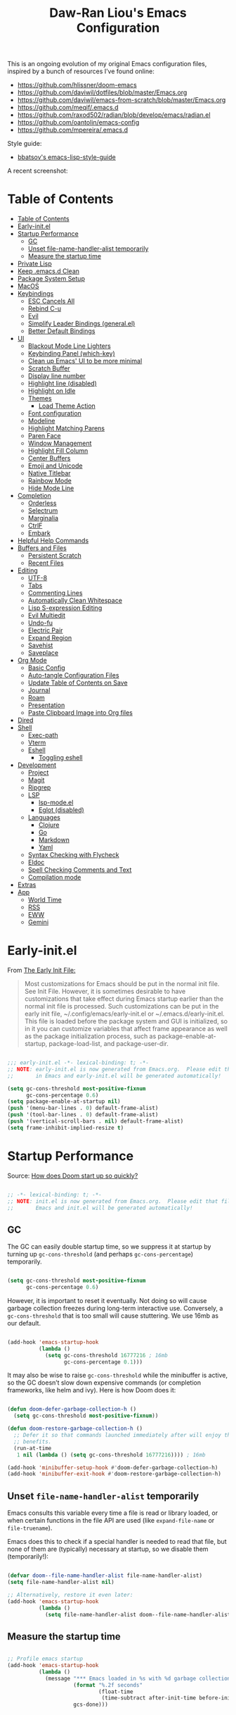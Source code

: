#+TITLE:Daw-Ran Liou's Emacs Configuration
#+STARTUP: overview
#+PROPERTY: header-args:emacs-lisp :tangle init.el :results silent

This is an ongoing evolution of my original Emacs configuration files, inspired
by a bunch of resources I’ve found online:

- https://github.com/hlissner/doom-emacs
- [[https://github.com/daviwil/dotfiles/blob/master/Emacs.org]]
- https://github.com/daviwil/emacs-from-scratch/blob/master/Emacs.org
- https://github.com/meqif/.emacs.d
- https://github.com/raxod502/radian/blob/develop/emacs/radian.el
- https://github.com/oantolin/emacs-config
- https://github.com/mpereira/.emacs.d

Style guide:
- [[https://github.com/bbatsov/emacs-lisp-style-guide][bbatsov's emacs-lisp-style-guide]]

A recent screenshot:

[[file:screenshot.png]]

* Table of Contents
:PROPERTIES:
:TOC:      :include all
:END:
:CONTENTS:
- [[#table-of-contents][Table of Contents]]
- [[#early-initel][Early-init.el]]
- [[#startup-performance][Startup Performance]]
  - [[#gc][GC]]
  - [[#unset-file-name-handler-alist-temporarily][Unset file-name-handler-alist temporarily]]
  - [[#measure-the-startup-time][Measure the startup time]]
- [[#private-lisp][Private Lisp]]
- [[#keep-emacsd-clean][Keep .emacs.d Clean]]
- [[#package-system-setup][Package System Setup]]
- [[#macos][MacOS]]
- [[#keybindings][Keybindings]]
  - [[#esc-cancels-all][ESC Cancels All]]
  - [[#rebind-c-u][Rebind C-u]]
  - [[#evil][Evil]]
  - [[#simplify-leader-bindings-generalel][Simplify Leader Bindings (general.el)]]
  - [[#better-default-bindings][Better Default Bindings]]
- [[#ui][UI]]
  - [[#blackout-mode-line-lighters][Blackout Mode Line Lighters]]
  - [[#keybinding-panel-which-key][Keybinding Panel (which-key)]]
  - [[#clean-up-emacs-ui-to-be-more-minimal][Clean up Emacs' UI to be more minimal]]
  - [[#scratch-buffer][Scratch Buffer]]
  - [[#display-line-number][Display line number]]
  - [[#highlight-line-disabled][Highlight line (disabled)]]
  - [[#highlight-on-idle][Highlight on Idle]]
  - [[#themes][Themes]]
    - [[#load-theme-action][Load Theme Action]]
  - [[#font-configuration][Font configuration]]
  - [[#modeline][Modeline]]
  - [[#highlight-matching-parens][Highlight Matching Parens]]
  - [[#paren-face][Paren Face]]
  - [[#window-management][Window Management]]
  - [[#highlight-fill-column][Highlight Fill Column]]
  - [[#center-buffers][Center Buffers]]
  - [[#emoji-and-unicode][Emoji and Unicode]]
  - [[#native-titlebar][Native Titlebar]]
  - [[#rainbow-mode][Rainbow Mode]]
  - [[#hide-mode-line][Hide Mode Line]]
- [[#completion][Completion]]
  - [[#orderless][Orderless]]
  - [[#selectrum][Selectrum]]
  - [[#marginalia][Marginalia]]
  - [[#ctrlf][CtrlF]]
  - [[#embark][Embark]]
- [[#helpful-help-commands][Helpful Help Commands]]
- [[#buffers-and-files][Buffers and Files]]
  - [[#persistent-scratch][Persistent Scratch]]
  - [[#recent-files][Recent Files]]
- [[#editing][Editing]]
  - [[#utf-8][UTF-8]]
  - [[#tabs][Tabs]]
  - [[#commenting-lines][Commenting Lines]]
  - [[#automatically-clean-whitespace][Automatically Clean Whitespace]]
  - [[#lisp-s-expression-editing][Lisp S-expression Editing]]
  - [[#evil-multiedit][Evil Multiedit]]
  - [[#undo-fu][Undo-fu]]
  - [[#electric-pair][Electric Pair]]
  - [[#expand-region][Expand Region]]
  - [[#savehist][Savehist]]
  - [[#saveplace][Saveplace]]
- [[#org-mode][Org Mode]]
  - [[#basic-config][Basic Config]]
  - [[#auto-tangle-configuration-files][Auto-tangle Configuration Files]]
  - [[#update-table-of-contents-on-save][Update Table of Contents on Save]]
  - [[#journal][Journal]]
  - [[#roam][Roam]]
  - [[#presentation][Presentation]]
  - [[#paste-clipboard-image-into-org-files][Paste Clipboard Image into Org files]]
- [[#dired][Dired]]
- [[#shell][Shell]]
  - [[#exec-path][Exec-path]]
  - [[#vterm][Vterm]]
  - [[#eshell][Eshell]]
    - [[#toggling-eshell][Toggling eshell]]
- [[#development][Development]]
  - [[#project][Project]]
  - [[#magit][Magit]]
  - [[#ripgrep][Ripgrep]]
  - [[#lsp][LSP]]
    - [[#lsp-modeel][lsp-mode.el]]
    - [[#eglot-disabled][Eglot (disabled)]]
  - [[#languages][Languages]]
    - [[#clojure][Clojure]]
    - [[#go][Go]]
    - [[#markdown][Markdown]]
    - [[#yaml][Yaml]]
  - [[#syntax-checking-with-flycheck][Syntax Checking with Flycheck]]
  - [[#eldoc][Eldoc]]
  - [[#spell-checking-comments-and-text][Spell Checking Comments and Text]]
  - [[#compilation-mode][Compilation mode]]
- [[#extras][Extras]]
- [[#app][App]]
  - [[#world-time][World Time]]
  - [[#rss][RSS]]
  - [[#eww][EWW]]
  - [[#gemini][Gemini]]
:END:

* Early-init.el

From [[https://www.gnu.org/software/emacs/manual/html_node/emacs/Early-Init-File.html][The Early Init File:]]

#+begin_quote
Most customizations for Emacs should be put in the normal init file. See Init
File. However, it is sometimes desirable to have customizations that take effect
during Emacs startup earlier than the normal init file is processed. Such
customizations can be put in the early init file, ~/.config/emacs/early-init.el
or ~/.emacs.d/early-init.el. This file is loaded before the package system and
GUI is initialized, so in it you can customize variables that affect frame
appearance as well as the package initialization process, such as
package-enable-at-startup, package-load-list, and package-user-dir.
#+end_quote

#+begin_src emacs-lisp :tangle early-init.el

;;; early-init.el -*- lexical-binding: t; -*-
;; NOTE: early-init.el is now generated from Emacs.org.  Please edit that file
;;       in Emacs and early-init.el will be generated automatically!

(setq gc-cons-threshold most-positive-fixnum
      gc-cons-percentage 0.6)
(setq package-enable-at-startup nil)
(push '(menu-bar-lines . 0) default-frame-alist)
(push '(tool-bar-lines . 0) default-frame-alist)
(push '(vertical-scroll-bars . nil) default-frame-alist)
(setq frame-inhibit-implied-resize t)

#+end_src

* Startup Performance

Source: [[https://github.com/hlissner/doom-emacs/blob/develop/docs/faq.org#how-does-doom-start-up-so-quickly][How does Doom start up so quickly?]]

#+begin_src emacs-lisp

;; -*- lexical-binding: t; -*-
;; NOTE: init.el is now generated from Emacs.org.  Please edit that file in
;;       Emacs and init.el will be generated automatically!

#+end_src

** GC

The GC can easily double startup time, so we suppress it at startup by turning
up =gc-cons-threshold= (and perhaps =gc-cons-percentage=) temporarily.

#+begin_src emacs-lisp

(setq gc-cons-threshold most-positive-fixnum
      gc-cons-percentage 0.6)

#+end_src

However, it is important to reset it eventually. Not doing so will cause garbage
collection freezes during long-term interactive use. Conversely, a
=gc-cons-threshold= that is too small will cause stuttering. We use 16mb as our
default.

#+begin_src emacs-lisp

(add-hook 'emacs-startup-hook
          (lambda ()
            (setq gc-cons-threshold 16777216 ; 16mb
                  gc-cons-percentage 0.1)))

#+end_src

It may also be wise to raise =gc-cons-threshold= while the minibuffer is active,
so the GC doesn’t slow down expensive commands (or completion frameworks, like
helm and ivy). Here is how Doom does it:

#+begin_src emacs-lisp

(defun doom-defer-garbage-collection-h ()
  (setq gc-cons-threshold most-positive-fixnum))

(defun doom-restore-garbage-collection-h ()
  ;; Defer it so that commands launched immediately after will enjoy the
  ;; benefits.
  (run-at-time
   1 nil (lambda () (setq gc-cons-threshold 16777216)))) ; 16mb

(add-hook 'minibuffer-setup-hook #'doom-defer-garbage-collection-h)
(add-hook 'minibuffer-exit-hook #'doom-restore-garbage-collection-h)

#+end_src

** Unset =file-name-handler-alist= temporarily

Emacs consults this variable every time a file is read or library loaded, or
when certain functions in the file API are used (like =expand-file-name= or
=file-truename=).

Emacs does this to check if a special handler is needed to read that file, but
none of them are (typically) necessary at startup, so we disable them
(temporarily!):

#+begin_src emacs-lisp

(defvar doom--file-name-handler-alist file-name-handler-alist)
(setq file-name-handler-alist nil)

;; Alternatively, restore it even later:
(add-hook 'emacs-startup-hook
          (lambda ()
            (setq file-name-handler-alist doom--file-name-handler-alist)))

#+end_src

** Measure the startup time

#+begin_src emacs-lisp

;; Profile emacs startup
(add-hook 'emacs-startup-hook
          (lambda ()
            (message "*** Emacs loaded in %s with %d garbage collections."
                     (format "%.2f seconds"
                             (float-time
                              (time-subtract after-init-time before-init-time)))
                     gcs-done)))

#+end_src

* Private Lisp

Load =private.el= after init.

#+begin_src emacs-lisp

(add-hook
 'after-init-hook
 (lambda ()
   (let ((private-file (concat user-emacs-directory "private.el")))
     (when (file-exists-p private-file)
       (load-file private-file)))))

#+end_src

* Keep .emacs.d Clean

Put backups and auto-save files in their own folders.

#+begin_src emacs-lisp

;; Keep backup files and auto-save files in the backups directory
(setq backup-directory-alist
      `(("." . ,(expand-file-name "backups" user-emacs-directory)))
      auto-save-file-name-transforms
      `((".*" ,(expand-file-name "auto-save-list/" user-emacs-directory) t)))

#+end_src

Put custom settings into its own file.

#+begin_src emacs-lisp

(setq custom-file (concat user-emacs-directory "custom.el"))
(load custom-file 'noerror)

#+end_src

* Package System Setup

[[https://github.com/raxod502/straight.el][straight.el]] for reproducible package management.

#+begin_src emacs-lisp

(setq straight-use-package-by-default t
      straight-build-dir (format "build-%s" emacs-version))

(defvar bootstrap-version)
(let ((bootstrap-file
       (expand-file-name "straight/repos/straight.el/bootstrap.el" user-emacs-directory))
      (bootstrap-version 5))
  (unless (file-exists-p bootstrap-file)
    (with-current-buffer
        (url-retrieve-synchronously
         "https://raw.githubusercontent.com/raxod502/straight.el/develop/install.el"
         'silent 'inhibit-cookies)
      (goto-char (point-max))
      (eval-print-last-sexp)))
  (load bootstrap-file nil 'nomessage))

#+end_src

Emacs has a built in package manager but it doesn’t make it easy to automatically install packages on a new system the first time you pull down your configuration. [[https://github.com/jwiegley/use-package][use-package]] is a really helpful package used in this configuration to make it a lot easier to automate the installation and configuration of everything else we use.

#+begin_src emacs-lisp

(straight-use-package 'use-package)
(setq use-package-verbose t)

#+end_src

* MacOS

#+begin_src emacs-lisp

(if (fboundp 'mac-auto-operator-composition-mode)
    (mac-auto-operator-composition-mode))

(setq-default delete-by-moving-to-trash t)

;; Both command keys are 'Super'
(setq mac-right-command-modifier 'super)
(setq mac-command-modifier 'super)

;; Option or Alt is naturally 'Meta'
(setq mac-option-modifier 'meta)
(setq mac-right-option-modifier 'meta)

;; Make keybindings feel natural on mac
(global-set-key (kbd "s-s") 'save-buffer)             ;; save
(global-set-key (kbd "s-S") 'write-file)              ;; save as
(global-set-key (kbd "s-q") 'save-buffers-kill-emacs) ;; quit
(global-set-key (kbd "s-a") 'mark-whole-buffer)       ;; select all
(global-set-key (kbd "s-k") 'kill-this-buffer)
(global-set-key (kbd "s-v") 'yank)
(global-set-key (kbd "s-c") 'kill-ring-save)
(global-set-key (kbd "s-z") 'undo)
(global-set-key (kbd "s-=") 'text-scale-adjust)
(global-set-key (kbd "s-+") 'text-scale-increase)

#+end_src

* Keybindings

This configuration uses [[https://evil.readthedocs.io/en/latest/index.html][evil-mode]] for a Vi-like modal editing experience.
[[https://github.com/noctuid/general.el][general.el]] is used for easy keybinding configuration that integrates well with
which-key.  [[https://github.com/emacs-evil/evil-collection][evil-collection]] is used to automatically configure various Emacs
modes with Vi-like keybindings for evil-mode.

** ESC Cancels All

#+begin_src emacs-lisp

;; Make ESC quit prompts
(global-set-key (kbd "<escape>") 'keyboard-escape-quit)

#+end_src

** Rebind C-u

Since I let =evil-mode= take over =C-u= for buffer scrolling, I need to re-bind
the =universal-argument= command to another key sequence.  I'm choosing =C-M-u=
for this purpose.

#+begin_src emacs-lisp

(global-set-key (kbd "C-M-u") 'universal-argument)

#+end_src

** Evil

Some tips can be found here:

- https://github.com/noctuid/evil-guide
- https://nathantypanski.com/blog/2014-08-03-a-vim-like-emacs-config.html

#+begin_src emacs-lisp

(use-package evil
  :init
  (setq evil-want-integration t)
  (setq evil-want-keybinding nil)
  (setq evil-want-C-u-scroll t)
  (setq evil-want-C-i-jump t)
  (setq evil-move-beyond-eol t)
  (setq evil-move-cursor-back nil)
  :custom
  (evil-undo-system 'undo-fu)
  (evil-symbol-word-search t)
  :config
  (evil-mode 1)
  (define-key evil-insert-state-map (kbd "C-g") 'evil-normal-state)
  (define-key evil-normal-state-map "\C-e" 'evil-end-of-line)
  (define-key evil-insert-state-map "\C-e" 'end-of-line)
  (define-key evil-visual-state-map "\C-e" 'evil-end-of-line)
  (define-key evil-motion-state-map "\C-e" 'evil-end-of-line)
  (define-key evil-normal-state-map "\C-y" 'yank)
  (define-key evil-insert-state-map "\C-y" 'yank)
  (define-key evil-visual-state-map "\C-y" 'yank)
  (define-key evil-normal-state-map "\C-k" 'kill-line)
  (define-key evil-insert-state-map "\C-k" 'kill-line)
  (define-key evil-visual-state-map "\C-k" 'kill-line)

  ;; Get around faster
  (define-key evil-motion-state-map "gs" 'evil-avy-goto-symbol-1)
  (define-key evil-motion-state-map "gS" 'evil-avy-goto-char-timer)

  ;; Use visual line motions even outside of visual-line-mode buffers
  (evil-global-set-key 'motion "j" 'evil-next-visual-line)
  (evil-global-set-key 'motion "k" 'evil-previous-visual-line)

  (evil-set-initial-state 'messages-buffer-mode 'normal)
  (evil-set-initial-state 'dashboard-mode 'normal)

  ;; Let emacs bindings for M-. and M-, take over
  (define-key evil-normal-state-map (kbd "M-.") nil)
  (define-key evil-normal-state-map (kbd "M-,") nil)

  (global-set-key (kbd "s-w") 'evil-window-delete))

(use-package evil-collection
  :config
  (evil-collection-init))

;; Allows you to use the selection for * and #
(use-package evil-visualstar
  :commands (evil-visualstar/begin-search
             evil-visualstar/begin-search-forward
             evil-visualstar/begin-search-backward)
  :init
  (evil-define-key 'visual 'global
    "*" #'evil-visualstar/begin-search-forward
    "#" #'evil-visualstar/begin-search-backward))

#+end_src

** Simplify Leader Bindings (general.el)

#+begin_src emacs-lisp

(use-package general
  :config
  (general-create-definer dawran/leader-keys
    :states '(normal insert visual emacs)
    :keymaps 'override
    :prefix "SPC"
    :global-prefix "M-SPC")

  (general-create-definer dawran/localleader-keys
    :states '(normal insert visual emacs)
    :keymaps 'override
    :major-modes t
    :prefix ","
    :non-normal-prefix "C-,")

  (dawran/leader-keys
    "fd" '((lambda () (interactive) (find-file (expand-file-name "~/.emacs.d/README.org"))) :which-key "edit config")
    "t"  '(:ignore t :which-key "toggles")
    "tt" '(dawran/load-theme :which-key "choose theme")
    "tw" 'whitespace-mode
    "tm" 'toggle-frame-maximized
    "tM" 'toggle-frame-fullscreen))

#+end_src

** Better Default Bindings

#+begin_src emacs-lisp

(global-set-key (kbd "C-x C-b") #'ibuffer)
(global-set-key (kbd "C-M-j") #'switch-to-buffer)
(global-set-key (kbd "M-:") 'pp-eval-expression)

#+end_src

* UI

** Blackout Mode Line Lighters

[[https://github.com/raxod502/blackout][Blackout]] is an easy way to turn off mode line lighters. It's similar to
diminish.el or delight.el. See the comparisons at:
https://github.com/raxod502/blackout.

#+begin_src emacs-lisp

(use-package blackout
  :straight (:host github :repo "raxod502/blackout"))

(use-package autorevert
  :defer t
  :blackout auto-revert-mode)

#+end_src

** Keybinding Panel (which-key)

[[https://github.com/justbur/emacs-which-key][which-key]] is a useful UI panel that appears when you start pressing any key
binding in Emacs to offer you all possible completions for the prefix.  For
example, if you press =C-c= (hold control and press the letter =c=), a panel
will appear at the bottom of the frame displaying all of the bindings under that
prefix and which command they run.  This is very useful for learning the
possible key bindings in the mode of your current buffer.

#+begin_src emacs-lisp

(use-package which-key
  :blackout t
  :hook (after-init . which-key-mode)
  :diminish which-key-mode
  :config
  (setq which-key-idle-delay 1))

#+end_src

** Clean up Emacs' UI to be more minimal

#+begin_src emacs-lisp

(setq inhibit-startup-message t)

(setq frame-inhibit-implied-resize t)

(setq default-frame-alist
      (append (list
               '(font . "Monolisa-14")
               '(min-height . 1) '(height     . 45)
               '(min-width  . 1) '(width      . 81)
               )))

;; No beeping nor visible bell
(setq ring-bell-function #'ignore
      visible-bell nil)

(blink-cursor-mode 0)

(setq-default fill-column 80)
(setq-default line-spacing 1)

#+end_src

** Scratch Buffer

#+begin_src emacs-lisp

(defvar scratch-mode-map
  (let ((map (make-sparse-keymap)))
    (define-key map (kbd "C-c c") 'lisp-interaction-mode)
    (define-key map (kbd "C-c C-c") 'lisp-interaction-mode)
    map)
  "Keymap for `scratch-mode'.")

(define-derived-mode scratch-mode
  fundamental-mode
  "Scratch"
  "Major mode for the *scratch* buffer.\\{scratch-mode-map}"
  (setq-local indent-line-function 'indent-relative))

(setq initial-major-mode 'scratch-mode)
(setq initial-scratch-message nil)

(defun jump-to-scratch-buffer ()
  "Jump to the existing *scratch* buffer or create a new one."
  (interactive)
  (let ((scratch-buffer (get-buffer-create "*scratch*")))
    (unless (derived-mode-p 'scratch-mode)
      (with-current-buffer scratch-buffer
        (scratch-mode)))
    (switch-to-buffer scratch-buffer)))

(global-set-key (kbd "s-t") #'jump-to-scratch-buffer)

#+end_src

** Display line number

#+begin_src emacs-lisp

(column-number-mode)

;; Enable line numbers for prog modes only
(add-hook 'prog-mode-hook (lambda () (display-line-numbers-mode 1)))

#+end_src

** Highlight line (disabled)

#+begin_src emacs-lisp

(use-package hl-line
  :disabled t
  :hook
  (prog-mode . hl-line-mode))

#+end_src

** Highlight on Idle

#+begin_src emacs-lisp

(use-package idle-highlight-mode
  :blackout t
  :hook
  (prog-mode . idle-highlight-mode))

#+end_src

** Themes

I'm using my personal theme - =oil6= as my prefered theme.

#+begin_src emacs-lisp

(add-to-list 'custom-theme-load-path "~/.emacs.d/themes")

#+end_src

Here's my other published themes

#+begin_src emacs-lisp

(use-package sketch-themes
  :straight (:host github :repo "dawranliou/sketch-themes"))

#+end_src

*** Load Theme Action

Loading themes on top of one another usually have unwanted side effects of
residual faces from the previous ones. I like to keep multiple themes at
disposal at the same time. Each one of them have different emphasis and
philosophy behind. Rather than making sure the themes overrides the leftover
faces properly, the simpler way to address this is by disabling all other
enabled themes.

This is inspired by abo-abo's [[https://github.com/abo-abo/swiper/blob/master/counsel.el][counsel-load-theme-action]].

#+begin_src emacs-lisp

(defvar dawran/after-load-theme-hook nil
  "Hook run after a color theme is loaded using `load-theme'.")

(defun dawran/load-theme-action (theme)
  "Disable current themes and load theme THEME."
  (condition-case nil
      (progn
        (mapc #'disable-theme custom-enabled-themes)
        (load-theme (intern theme) t)
        (run-hooks 'dawran/after-load-theme-hook))
    (error "Problem loading theme %s" theme)))

(defun dawran/load-theme ()
  "Disable current themes and load theme from the completion list."
  (interactive)
  (let ((theme (completing-read "Load custom theme: "
                                (mapcar 'symbol-name
                                        (custom-available-themes)))))
    (dawran/load-theme-action theme)))

(dawran/load-theme-action "sketch-white")

#+end_src

** Font configuration

#+begin_src emacs-lisp

;; Use the same font as default
(set-face-attribute 'fixed-pitch nil :font "Monolisa")

;; Scale up the variable-pitch mode
(set-face-attribute 'variable-pitch nil :height 1.2)

#+end_src

** Modeline

The simple mode line is mostly stolen from: https://github.com/raxod502/radian/blob/develop/emacs/radian.el

#+begin_src emacs-lisp

;;;; Mode line

;; The following code customizes the mode line to something like:
;; [*] radian.el   18% (18,0)     [radian:develop*]  (Emacs-Lisp)

(defun my/mode-line-buffer-modified-status ()
  "Return a mode line construct indicating buffer modification status.
  This is [*] if the buffer has been modified and whitespace
  otherwise. (Non-file-visiting buffers are never considered to be
  modified.) It is shown in the same color as the buffer name, i.e.
  `mode-line-buffer-id'."
  (propertize
   (if (and (buffer-modified-p)
            (buffer-file-name))
       "[*]"
     "   ")
   'face 'mode-line-buffer-id))

;; Normally the buffer name is right-padded with whitespace until it
;; is at least 12 characters. This is a waste of space, so we
;; eliminate the padding here. Check the docstrings for more
;; information.
(setq-default mode-line-buffer-identification
              (propertized-buffer-identification "%b"))

;; Make `mode-line-position' show the column, not just the row.
(column-number-mode +1)

;; https://emacs.stackexchange.com/a/7542/12534
(defun my/mode-line-align (left right)
  "Render a left/right aligned string for the mode line.
  LEFT and RIGHT are strings, and the return value is a string that
  displays them left- and right-aligned respectively, separated by
  spaces."
  (let ((width (- (window-total-width) (length left))))
    (format (format "%%s%%%ds" width) left right)))

(defcustom my/mode-line-left
  '(;; Show [*] if the buffer is modified.
    (:eval (my/mode-line-buffer-modified-status))
    " "
    ;; Show the name of the current buffer.
    mode-line-buffer-identification
    " "
    ;; Show the row and column of point.
    mode-line-position
    evil-mode-line-tag)
  "Composite mode line construct to be shown left-aligned."
  :type 'sexp)

(defcustom my/mode-line-right
  '(""
    mode-line-modes)
  "Composite mode line construct to be shown right-aligned."
  :type 'sexp)

;; Actually reset the mode line format to show all the things we just
;; defined.
(setq-default mode-line-format
              '(:eval (replace-regexp-in-string
                       "%" "%%"
                       (my/mode-line-align
                        (format-mode-line my/mode-line-left)
                        (format-mode-line my/mode-line-right))
                       'fixedcase 'literal)))

#+end_src

** Highlight Matching Parens

Display highlighting on whatever paren matches the one before or after point.

#+begin_src emacs-lisp

(use-package paren
  :hook (prog-mode . show-paren-mode))

#+end_src

Implementing [[https://with-emacs.com/posts/ui-hacks/show-matching-lines-when-parentheses-go-off-screen/][Show matching lines when parentheses go off-screen by Clemens Radermacher]]

#+begin_src emacs-lisp

(use-package paren-blink
  :disabled t
  :straight nil
  :load-path "lisp/")

#+end_src

** Paren Face

[[https://github.com/tarsius/paren-face][paren-face]] dims the parentheses to reduce visual distractions.

#+begin_src emacs-lisp

(use-package paren-face
  :hook
  (lispy-mode . paren-face-mode))

#+end_src

** Window Management
#+begin_src emacs-lisp

(use-package ace-window
  :bind (("M-o" . ace-window))
  :config
  (setq aw-keys '(?a ?s ?d ?f ?g ?h ?j ?k ?l)))

(use-package winner-mode
  :straight nil
  :bind (:map evil-window-map
              ("u" . winner-undo)
              ("U" . winner-redo))
  :general
  (dawran/leader-keys
    "w" 'evil-window-map)
  :config
  (winner-mode))

#+end_src

** Highlight Fill Column

#+begin_src emacs-lisp

(use-package hl-fill-column
  :hook (prog-mode . hl-fill-column-mode))

#+end_src

** Center Buffers

#+begin_src emacs-lisp

(defun dawran/visual-fill ()
  (setq visual-fill-column-width 100
        visual-fill-column-center-text t)
  (visual-fill-column-mode 1))

(use-package visual-fill-column
  :commands visual-fill-column-mode)

#+end_src

** Emoji and Unicode

#+begin_src emacs-lisp

(use-package unicode-fonts
  :defer t
  :config
  (unicode-fonts-setup))

#+end_src

** Native Titlebar

#+begin_src emacs-lisp

(use-package ns-auto-titlebar
  :hook (after-init . ns-auto-titlebar-mode))

(setq ns-use-proxy-icon nil
      frame-title-format nil)

#+end_src

** Rainbow Mode

#+begin_src emacs-lisp

(use-package rainbow-mode
  :commands rainbow-mode)

#+end_src

** Hide Mode Line

#+begin_src emacs-lisp

(use-package hide-mode-line
  :commands hide-mode-line-mode)

#+end_src

* Completion

** Orderless

#+begin_src emacs-lisp

(use-package orderless
  :custom
  (completion-styles '(orderless))
  (orderless-skip-highlighting (lambda () selectrum-is-active))
  (selectrum-highlight-candidates-function #'orderless-highlight-matches))

#+end_src

** Selectrum

- https://github.com/raxod502/selectrum

#+begin_src emacs-lisp

(setq enable-recursive-minibuffers t)

;; Package `selectrum' is an incremental completion and narrowing
;; framework. Like Ivy and Helm, which it improves on, Selectrum
;; provides a user interface for choosing from a list of options by
;; typing a query to narrow the list, and then selecting one of the
;; remaining candidates. This offers a significant improvement over
;; the default Emacs interface for candidate selection.
(use-package selectrum
  :straight (:host github :repo "raxod502/selectrum")
  :bind (("C-M-r" . selectrum-repeat)
         :map selectrum-minibuffer-map
         ("C-r" . selectrum-select-from-history)
         ("C-j" . selectrum-next-candidate)
         ("C-k" . selectrum-previous-candidate))
  :custom
  (selectrum-count-style 'current/matches)
  (selectrum-fix-minibuffer-height t)
  :init
  ;; This doesn't actually load Selectrum.
  (selectrum-mode +1))

#+end_src

** Marginalia

#+begin_src emacs-lisp

(use-package marginalia
  :bind (:map minibuffer-local-map
              ("C-M-a" . marginalia-cycle))
  :init
  (marginalia-mode)
  ;; When using Selectrum, ensure that Selectrum is refreshed when cycling annotations.
  (advice-add #'marginalia-cycle :after
              (lambda () (when (bound-and-true-p selectrum-mode) (selectrum-exhibit))))
  (setq marginalia-annotators '(marginalia-annotators-light
                                marginalia-annotators-heavy)))

#+end_src

** CtrlF

#+begin_src emacs-lisp

;; Package `ctrlf' provides a replacement for `isearch' that is more
;; similar to the tried-and-true text search interfaces in web
;; browsers and other programs (think of what happens when you type
;; ctrl+F).
(use-package ctrlf
  :straight (:host github :repo "raxod502/ctrlf")
  :bind
  ("s-f" . ctrlf-forward-fuzzy)

  :init
  (ctrlf-mode +1)

  :config
  (defun ctrlf-toggle-fuzzy ()
    "Toggle CTRLF style to `fuzzy' or back to `literal'."
    (interactive)
    (setq ctrlf--style
          (if (eq ctrlf--style 'fuzzy) 'literal 'fuzzy)))

  (add-to-list 'ctrlf-minibuffer-bindings
               '("s-f" . ctrlf-toggle-fuzzy)))

#+end_src

** Embark

#+begin_src emacs-lisp

(use-package embark
  :bind
  (("C-," . embark-act)
   ("C-h B" . embark-bindings)
   :map minibuffer-local-map
   ("C-," . embark-act))
  :init
  (setq embark-action-indicator
        (lambda (map)
          (which-key--show-keymap "Embark" map nil nil 'no-paging)
          #'which-key--hide-popup-ignore-command)
        embark-become-indicator embark-action-indicator)
  :config
  ;; Refresh candidate list after action
  (defun refresh-selectrum ()
    (setq selectrum--previous-input-string nil))
  (add-hook 'embark-pre-action-hook #'refresh-selectrum))

#+end_src

* Helpful Help Commands

[[https://github.com/Wilfred/helpful][Helpful]] adds a lot of very helpful (get it?) information to Emacs' =describe-=
command buffers.  For example, if you use =describe-function=, you will not only
get the documentation about the function, you will also see the source code of
the function and where it gets used in other places in the Emacs configuration.
It is very useful for figuring out how things work in Emacs.

#+begin_src emacs-lisp

(use-package helpful
  :bind (;; Remap standard commands.
         ([remap describe-function] . #'helpful-callable)
         ([remap describe-variable] . #'helpful-variable)
         ([remap describe-key]      . #'helpful-key)
         ([remap describe-symbol]   . #'helpful-symbol)
         ("C-c C-d" . #'helpful-at-point)
         ("C-h C"   . #'helpful-command)
         ("C-h F"   . #'describe-face)))

#+end_src

* Buffers and Files

** Persistent Scratch

#+begin_src emacs-lisp

(use-package persistent-scratch
  :custom
  (persistent-scratch-autosave-interval 60)
  :config
  (persistent-scratch-setup-default))

#+end_src

** Recent Files

#+begin_src emacs-lisp

(use-package recentf
  :defer 1
  :custom
  ;; Increase recent entries list from default (20)
  (recentf-max-saved-items 200)
  :config
  (recentf-mode +1))

#+end_src

* Editing

** UTF-8

#+begin_src emacs-lisp

(prefer-coding-system 'utf-8)
(set-default-coding-systems 'utf-8)
(set-terminal-coding-system 'utf-8)
(set-keyboard-coding-system 'utf-8)

#+end_src

** Tabs

Default to an indentation size of 2 spaces since it’s the norm for pretty much every language I use.

#+begin_src emacs-lisp

(setq-default tab-width 4)
(setq-default evil-shift-width tab-width)
(setq-default indent-tabs-mode nil)

#+end_src

** Commenting Lines

#+begin_src emacs-lisp

(use-package evil-nerd-commenter
  :bind ("s-/" . evilnc-comment-or-uncomment-lines))

#+end_src

** Automatically Clean Whitespace

#+begin_src emacs-lisp

(use-package ws-butler
  :blackout t
  :hook ((text-mode . ws-butler-mode)
         (prog-mode . ws-butler-mode))
  :custom
  ;; ws-butler normally preserves whitespace in the buffer (but strips it from
  ;; the written file). While sometimes convenient, this behavior is not
  ;; intuitive. To the average user it looks like whitespace cleanup is failing,
  ;; which causes folks to redundantly install their own.
  (ws-butler-keep-whitespace-before-point nil))

#+end_src

** Lisp S-expression Editing

I prefer to use [[https://github.com/abo-abo/lispy][lispy]] and [[https://github.com/noctuid/lispyville][lispyville]] for lisp structural editing.

#+begin_src emacs-lisp

(use-package lispy
  :blackout t
  :hook ((emacs-lisp-mode . lispy-mode)
         (clojure-mode . lispy-mode)
         (clojurescript-mode . lispy-mode)
         (cider-repl-mode . lispy-mode))
  :custom
  (lispy-close-quotes-at-end-p t))

(use-package lispyville
  :blackout t
  :hook ((lispy-mode . lispyville-mode))
  :custom
  (lispyville-key-theme '(operators
                          c-w
                          (prettify insert)
                          additional
                          additional-insert
                          additional-movement
                          additional-wrap
                          (atom-movement normal visual)
                          commentary
                          slurp/barf-cp))
  :config
  (lispy-set-key-theme '(lispy c-digits))
  (lispyville-set-key-theme))

#+end_src

** Evil Multiedit

I really like [[https://github.com/hlissner/evil-multiedit][evil-multiedit]] to do multiple cursor edits.

#+begin_src emacs-lisp

(use-package evil-multiedit
  :bind (:map evil-visual-state-map
              ("R" . evil-multiedit-match-all)
              ("M-d" . evil-multiedit-match-and-next)
              ("M-D" . evil-multiedit-match-and-prev)
              ("C-M-d" . evil-multiedit-restore)
              :map evil-normal-state-map
              ("M-d" . evil-multiedit-match-symbol-and-next)
              ("M-D" . evil-multiedit-match-symbol-and-prev)
              ("C-M-d" . evil-multiedit-restore)
              :map evil-insert-state-map
              ("M-d" . evil-multiedit-toggle-marker-here)
              :map evil-motion-state-map
              ("RET" . evil-multiedit-toggle-or-restrict-region)
              :map evil-multiedit-state-map
              ("RET" . evil-multiedit-toggle-or-restrict-region)
              ("C-n" . evil-multiedit-next)
              ("C-p" . evil-multiedit-prev)
              :map evil-multiedit-insert-state-map
              ("C-n" . evil-multiedit-next)
              ("C-p" . evil-multiedit-prev)))

#+end_src

** Undo-fu

#+begin_src emacs-lisp

(use-package undo-fu)

#+end_src

** Electric Pair
Automatically close brackets, parens, etc. Bundled with Emacs.

#+begin_src emacs-lisp

(use-package elec-pair
  :straight nil
  :hook
  (minibuffer-setup . electric-pair-disable)
  :config
  (electric-pair-mode 1)
  (defun electric-pair-disable ()
    "Dsiable electric-pair-mode"
    (electric-pair-local-mode 0)))

#+end_src

** Expand Region

#+begin_src emacs-lisp

(use-package expand-region
  :bind
  ("s-'" .  er/expand-region)
  ("s-\"" .  er/contract-region)
  :hook
  (prog-mode . my/greedy-expansion-list)
  :config
  (defun my/greedy-expansion-list ()
    "Skip marking words or inside quotes and pairs"
    (setq-local er/try-expand-list
                (cl-set-difference er/try-expand-list
                                   '(er/mark-word
                                     er/mark-inside-quotes
                                     er/mark-inside-pairs)))))

#+end_src

** Savehist

Remember history of things across launches (ie. kill ring).

#+begin_src emacs-lisp

(use-package savehist
  :hook (after-init . savehist-mode)
  :custom
  (savehist-file "~/.emacs.d/savehist")
  (savehist-save-minibuffer-history t)
  (savehist-additional-variables
   '(kill-ring
     mark-ring global-mark-ring
     search-ring regexp-search-ring))
  (history-length 20000))

    #+end_src

** Saveplace

When you visit a file, point goes to the last place where it was when you previously visited the same file.

#+begin_src emacs-lisp

(use-package saveplace
  :config
  (save-place-mode t))

#+end_src

* Org Mode

** Basic Config

#+begin_src emacs-lisp

(defun dawran/org-mode-setup ()
  ;; hide title / author ... keywords
  (setq-local org-hidden-keywords '(title author date))
  (setq-local electric-pair-inhibit-predicate
              `(lambda (c)
                 (if (char-equal c ?<)
                     t
                   (,electric-pair-inhibit-predicate c))))

  ;; Indentation
  ;; (org-indent-mode)
  (blackout 'org-indent-mode)

  ;; (variable-pitch-mode 1)
  (blackout 'buffer-face-mode)
  (visual-line-mode 1)
  (blackout 'visual-line-mode)
  (dawran/visual-fill))

(use-package org
  :hook (org-mode . dawran/org-mode-setup)
  :bind
  (:map org-mode-map
        ("C-," . nil))
  :custom
  (org-hide-emphasis-markers t)
  (org-src-fontify-natively t)
  (org-src-tab-acts-natively t)
  (org-src-window-setup 'current-window)
  (org-cycle-separator-lines 1)
  (org-edit-src-content-indentation 0)
  (org-src-window-setup 'current-window)
  (org-indirect-buffer-display 'current-window)
  (org-hide-block-startup nil)
  (org-src-preserve-indentation nil)
  (org-adapt-indentation nil)
  ;; (org-startup-folded 'content)
  (org-log-done 'time)
  (org-log-into-drawer t)
  (org-image-actual-width 640)
  (org-attach-auto-tag "attachment"))

(use-package org-tempo
  :straight nil
  :after org
  :config
  (add-to-list 'org-structure-template-alist '("sh" . "src shell"))
  (add-to-list 'org-structure-template-alist '("el" . "src emacs-lisp")))

(use-package evil-org
  :blackout t
  :after evil
  :hook (org-mode . evil-org-mode))

#+end_src

** Auto-tangle Configuration Files

#+begin_src emacs-lisp

(defun dawran/org-babel-tangle-config ()
  "Automatically tangle our Emacs.org config file when we save it."
  (when (string-equal (buffer-file-name)
                      (expand-file-name "./README.org"))
    ;; Dynamic scoping to the rescue
    (let ((org-confirm-babel-evaluate nil))
      (org-babel-tangle))))

(add-hook 'org-mode-hook (lambda () (add-hook 'after-save-hook #'dawran/org-babel-tangle-config)))

#+end_src

** Update Table of Contents on Save

#+begin_src emacs-lisp

(use-package org-make-toc
  :hook (org-mode . org-make-toc-mode))

#+end_src

** Journal

#+begin_src emacs-lisp

(use-package org-journal
  :general
  (dawran/leader-keys
    "n" '(:ignore t :which-key "notes")
    "nj" '(org-journal-open-current-journal-file :which-key "journal")
    "nJ" '(org-journal-new-entry :which-key "new journal entry"))
  :custom
  (org-journal-date-format "%A, %d/%m/%Y")
  (org-journal-date-prefix "* ")
  (org-journal-file-format "%F.org")
  (org-journal-dir "~/org/journal/")
  (org-journal-file-type 'weekly)
  (org-journal-find-file #'find-file))

#+end_src

** Roam

#+begin_src emacs-lisp

(use-package org-roam
  :custom
  (org-roam-directory "~/org/roam/")
  :general
  (dawran/leader-keys
    "nf" 'org-roam-find-file
    :keymaps 'org-roam-mode-map
    "nl" 'org-roam
    "ng" 'org-roam-graph-show
    :keymaps 'org-mode-map
    "ni" 'org-roam-insert
    "nI" 'org-roam-insert-immediate))

#+end_src

** Presentation

#+begin_src emacs-lisp

(use-package org-tree-slide
  :commands (org-tree-slide-mode)
  :custom
  (org-image-actual-width nil)
  (org-tree-slide-slide-in-effect nil)
  (org-tree-slide-activate-message "Presentation started.")
  (org-tree-slide-deactivate-message "Presentation ended.")
  (org-tree-slide-breadcrumbs " > ")
  (org-tree-slide-header t))

#+end_src

** Paste Clipboard Image into Org files

Inspired by [[https://github.com/mpereira/.emacs.d][mpereira's config]].

#+begin_src emacs-lisp

(defvar org-paste-clipboard-image-dir "img")

(defun dawran/org-paste-clipboard-image ()
  "Paste clipboard image to org file."
  (interactive)
  (if (not (executable-find "pngpaste"))
      (message "Requires pngpaste in PATH")
    (unless (file-exists-p org-paste-clipboard-image-dir)
      (make-directory org-paste-clipboard-image-dir t))
    (let ((image-file (format "%s/%s.png"
                              org-paste-clipboard-image-dir
                              (make-temp-name "org-image-paste-"))))
      (call-process-shell-command (format "pngpaste %s" image-file))
      (insert (format  "#+CAPTION: %s\n" (read-string "Caption: ")))
      (insert (format "[[file:%s]]" image-file))
      (org-display-inline-images))))

(with-eval-after-load "org"
  (define-key org-mode-map (kbd "s-y") #'dawran/org-paste-clipboard-image))

#+end_src

* Dired

#+begin_src emacs-lisp

(use-package dired
  :straight nil
  ;; :hook (dired-mode . dired-hide-details-mode)
  :bind ("C-x C-j" . dired-jump)
  :general
  (dawran/leader-keys
    "d" '(dired-jump :which-key "dired"))
  :custom
  (dired-auto-revert-buffer t)
  (dired-dwim-target t)
  (dired-recursive-copies 'always)
  (dired-recursive-deletes 'always)
  (dired-listing-switches "-AFhlv --group-directories-first")
  :init
  (setq insert-directory-program "gls")
  :config
  (evil-collection-define-key 'normal 'dired-mode-map
    (kbd "C-c C-e") 'wdired-change-to-wdired-mode))

(use-package dired-x
  :after dired
  :straight nil
  :init (setq-default dired-omit-files-p t)
  :config
  (add-to-list 'dired-omit-extensions ".DS_Store"))

(use-package dired-single
  :after dired
  :config
  (evil-collection-define-key 'normal 'dired-mode-map
    "h" 'dired-single-up-directory
    "l" 'dired-single-buffer))

(use-package dired-hide-dotfiles
  :hook (dired-mode . dired-hide-dotfiles-mode)
  :config
  (evil-collection-define-key 'normal 'dired-mode-map
    "H" 'dired-hide-dotfiles-mode))

(use-package dired-ranger
  :after dired
  :config
  (evil-collection-define-key 'normal 'dired-mode-map
    "y" 'dired-ranger-copy
    "X" 'dired-ranger-move
    "p" 'dired-ranger-paste))

(use-package dired-subtree
  :after dired)

(use-package dired-toggle
  :general
  (dawran/leader-keys
    "td" 'dired-toggle)
  :straight nil
  :load-path "lisp/")

#+end_src

* Shell

** Exec-path

#+begin_src emacs-lisp

(setq exec-path (append exec-path '("/usr/local/bin")))

#+end_src

** Vterm

#+begin_src emacs-lisp

(use-package vterm
  :commands vterm
  :config
  (setq vterm-max-scrollback 10000))

#+end_src

** Eshell

#+begin_src emacs-lisp

(defun dawran/eshell-history ()
  "Browse eshell history."
  (interactive)
  (let ((candidates (cl-remove-duplicates
                     (ring-elements eshell-history-ring)
                     :test #'equal :from-end t))
        (input (let ((input-start (save-excursion (eshell-bol)))
                     (input-end (save-excursion (end-of-line) (point))))
                 (buffer-substring-no-properties input-start input-end))))
    (let ((selected (completing-read "Eshell history:"
                                     candidates nil nil input)))
      (end-of-line)
      (eshell-kill-input)
      (insert (string-trim selected)))))

(defun dawran/configure-eshell ()
  ;; Save command history when commands are entered
  (add-hook 'eshell-pre-command-hook 'eshell-save-some-history)

  ;; Truncate buffer for performance
  (add-to-list 'eshell-output-filter-functions 'eshell-truncate-buffer)

  ;; Use Ivy to provide completions in eshell
  (define-key eshell-mode-map (kbd "<tab>") 'completion-at-point)

  ;; Bind some useful keys for evil-mode
  (evil-define-key '(normal insert visual) eshell-mode-map (kbd "C-r") 'dawran/eshell-history)
  (evil-define-key '(normal insert visual) eshell-mode-map (kbd "C-a") 'eshell-bol)

  (setq eshell-history-size          10000
        eshell-buffer-maximum-lines  10000
        eshell-hist-ignoredups           t
        eshell-highlight-prompt          t
        eshell-scroll-to-bottom-on-input t))

(use-package eshell
  :hook (eshell-first-time-mode . dawran/configure-eshell)
  :general
  (dawran/leader-keys
    "e" 'eshell))

(use-package exec-path-from-shell
  :defer 1
  :init
  (setq exec-path-from-shell-check-startup-files nil)
  :config
  (when (memq window-system '(mac ns x))
    (exec-path-from-shell-initialize)))

(with-eval-after-load 'esh-opt
  (setq eshell-destroy-buffer-when-process-dies t))

#+end_src

*** Toggling eshell

#+begin_src emacs-lisp

(use-package eshell-toggle
  :custom
  (eshell-toggle-use-git-root t)
  (eshell-toggle-run-command nil)
  :bind
  ("C-M-'" . eshell-toggle)
  :general
  (dawran/leader-keys
    "te" 'eshell-toggle))

#+end_src

* Development

** Project

#+begin_src emacs-lisp

(use-package project
  :commands project-root
  :bind
  (("s-p" . project-find-file)
   ("s-P" . project-switch-project)
   :map project-prefix-map
   ("m" . project-magit-status+))
  :init
  (defun project-magit-status+ ()
    ""
    (interactive)
    (magit-status (project-root (project-current t))))
  :config
  (add-to-list 'project-switch-commands
               '(project-magit-status+ "Magit")))

#+end_src

** Magit

#+begin_src emacs-lisp

(use-package magit
  :bind ("s-g" . magit-status)
  :custom
  (magit-diff-refine-hunk 'all)
  (magit-display-buffer-function #'magit-display-buffer-same-window-except-diff-v1)
  :general
  (dawran/leader-keys
    "g"   '(:ignore t :which-key "git")
    "gg"  'magit-status
    "gb"  'magit-blame-addition
    "gd"  'magit-diff-unstaged
    "gf"  'magit-file-dispatch
    "gl"  'magit-log-buffer-file))

#+end_src

** Ripgrep

#+begin_src emacs-lisp

(use-package rg
  :bind ("s-F" . rg-project)
  :config
  (rg-enable-default-bindings))

#+end_src

** LSP

*** lsp-mode.el

For sentimental reason I actually prefer to use eglot.el over lsp-mode. However,
there's a use case that eglot doesn't seem to address yet so I switch back to
lsp-mode ATM.

#+begin_src emacs-lisp

(use-package lsp-mode
  :hook ((clojure-mode . lsp)
         (clojurec-mode . lsp)
         (clojurescript-mode . lsp)
         (lsp-mode . (lambda () (setq-local idle-highlight-mode nil))))
  :custom
  (lsp-enable-file-watchers nil)
  (lsp-headerline-breadcrumb-enable nil)
  (lsp-keymap-prefix "s-l")
  (lsp-enable-indentation nil)
  (lsp-clojure-custom-server-command '("bash" "-c" "/usr/local/bin/clojure-lsp"))
  :config
  (lsp-enable-which-key-integration t))

#+end_src

*** Eglot (disabled)

[[https://github.com/joaotavora/eglot][eglot]] is a client for Language Server Protocol servers in Emacs. Comparing with
lsp-mode, eglot seems to be closer-to-the metal because it chooses to work
primarily with Emacs' built-in libraries:

1. definitions can be found via =xref-find-definitions=;
2. on-the-fly diagnostics are given by =flymake-mode=;
3. function signature hints are given by =eldoc-mode=;
4. completion can be summoned with =completion-at-point=.
5. projects are discovered via =project.el='s API;

#+begin_src emacs-lisp

(use-package eglot
  :disabled t
  :hook ((clojure-mode . eglot-ensure)
         (clojurec-mode . eglot-ensure)
         (clojurescript-mode . eglot-ensure))
  :custom
  (eglot-connect-timeout 6000)
  :config
  (add-to-list 'eglot-server-programs
               '((clojure-mode clojurescript-mode) . ("bash" "-c" "clojure-lsp")))

  (defun my/project-try-clojure (dir)
    "Try to locate a clojure project."
    (when-let ((found (clojure-project-dir)))
      (cons 'transient found)))

  (defun my/eglot--guess-contact-clojure-project-monorepo (orig-fun &rest args)
    "Fix project-root for clojure monorepos."
    (let ((project-find-functions
           (cons 'my/project-try-clojure project-find-functions)))
      (apply orig-fun args)))

  (advice-add 'eglot--guess-contact :around
              #'my/eglot--guess-contact-clojure-project-monorepo))

(use-package flymake
  :disabled t
  :defer t
  :blackout t)

#+end_src

** Languages

*** Clojure

#+begin_src emacs-lisp

(use-package flycheck-clj-kondo
  :disabled t
  :defer t)

(use-package clojure-mode
  :defer t
  :custom
  (cljr-magic-requires nil)
  :config
  ;; (require 'flycheck-clj-kondo)
  (setq clojure-indent-style 'align-arguments
        clojure-align-forms-automatically t))

(use-package clj-refactor
  :defer t
  :blackout t)

(use-package cider
  :custom
  (cider-repl-display-help-banner nil)
  (cider-repl-display-in-current-window nil)
  (cider-repl-pop-to-buffer-on-connect nil)
  (cider-repl-use-pretty-printing t)
  (cider-repl-buffer-size-limit 100000)
  (cider-repl-result-prefix ";; => ")
  :config
  (add-hook 'cider-repl-mode-hook 'evil-insert-state)
  (dawran/localleader-keys
    :keymaps '(clojure-mode-map clojurescript-mode-map)
    "e" '(:ignore t :which-key "eval")
    "eb" 'cider-eval-buffer
    "ef" 'cider-eval-defun-at-point
    "eF" 'cider-pprint-eval-defun-to-comment
    "ee" 'cider-eval-last-sexp
    "eE" 'cider-pprint-eval-last-sexp-to-comment
    "t" '(:ignore t :which-key "test")
    "tt" 'cider-test-run-test
    "tn" 'cider-test-run-ns-tests)
  :general
  (dawran/localleader-keys
    :keymaps '(clojure-mode-map clojurescript-mode-map)
    "," 'cider))

(use-package clj-refactor
  :hook (clojure-mode . clj-refactor-mode))

#+end_src

*** Go

#+begin_src emacs-lisp

(use-package go-mode
  :mode "\\.go\\'")

#+end_src

*** Markdown

#+begin_src emacs-lisp

(use-package markdown-mode
  :mode "\\.md\\'"
  :hook (markdown-mode . dawran/visual-fill)
  :config
  (setq markdown-command "marked"))

(use-package markdown-toc
  :commands (markdown-toc-generate-toc))

#+end_src

*** Yaml

#+begin_src emacs-lisp

(use-package yaml-mode
  :mode "\\.\\(e?ya?\\|ra\\)ml\\'")

#+end_src

** Syntax Checking with Flycheck

#+begin_src emacs-lisp

(use-package flycheck
  :defer t
  ;; :hook ((clojure-mode . flycheck-mode)
  ;;        (clojurec-mode . flycheck-mode)
  ;;        (clojurescript-mode . flycheck-mode))
)

#+end_src

** Eldoc

#+begin_src emacs-lisp

(use-package eldoc
  :defer t
  :blackout t)

#+end_src

** Spell Checking Comments and Text

#+begin_src emacs-lisp

(use-package flyspell
  :blackout t
  :straight nil
  :bind
  (:map flyspell-mode-map
        ("C-," . nil))
  :hook
  (prog-mode . flyspell-prog-mode)
  (text-mode . flyspell-mode))

#+end_src

** Compilation mode

#+begin_src emacs-lisp

(use-package compile
  :straight nil
  :defer t
  :custom
  (compilation-scroll-output t)
  :hook
  (compilation-filter . colorize-compilation-buffer)
  :config
  (require 'ansi-color)

  (defun colorize-compilation-buffer ()
    (let ((inhibit-read-only t))
      (ansi-color-apply-on-region (point-min) (point-max)))))

#+end_src

* Extras

My extra lisp stuffs. Credits to:

- https://github.com/raxod502/selectrum/wiki/Useful-Commands

#+begin_src emacs-lisp

(use-package extras
  :straight nil
  :load-path "lisp/"
  :bind
  (("M-y" . yank-pop+)
   ("C-x C-r" . recentf-open-files+)))

#+end_src

* App

** World Time

#+begin_src emacs-lisp

(use-package time
  :straight nil
  :custom
  (display-time-world-list '(("Asia/Taipei" "Taipei")
                             ("America/Toronto" "Toronto")
                             ("America/Los_Angeles" "San Francisco")
                             ("Europe/Berlin" "Düsseldorf")
                             ("Europe/London" "GMT")))
  :general
  (dawran/leader-keys
    "tc" #'display-time-world))

#+end_src

** RSS

#+begin_src emacs-lisp

(use-package elfeed
  :custom
  (elfeed-feeds '(("https://dawranliou.com/atom.xml")
                  "https://ruzkuku.com/all.atom"
                  "https://ambrevar.xyz/atom.xml"
                  "https://erick.navarro.io/index.xml"
                  "https://www.murilopereira.com/index.xml"
                  "https://drewdevault.com/blog/index.xml"
                  "https://protesilaos.com/codelog.xml"
                  ("http://irreal.org/blog/?feed=rss2" emacs)
                  ("https://emacsredux.com/atom.xml" emacs)))
  :general
  (dawran/leader-keys
    "R" '(elfeed :which-key "RSS")))

#+end_src

** EWW

#+begin_src emacs-lisp

(use-package shr
  :defer t
  :straight nil
  :custom
  (shr-use-colors nil)
  ;(shr-use-fonts t)
  (shr-max-image-proportion 0.5)
  (shr-image-animate nil)
  (shr-width 72)
  (shr-discard-aria-hidden t)
  (shr-cookie-policy nil))

#+end_src

** Gemini

#+begin_src emacs-lisp

(use-package elpher
  :commands elpher)

#+end_src
